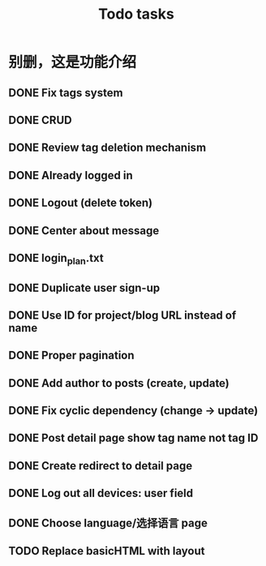 #+title: Todo tasks
* 别删，这是功能介绍
** DONE Fix tags system
** DONE CRUD
** DONE Review tag deletion mechanism
** DONE Already logged in
** DONE Logout (delete token)
** DONE Center about message
** DONE login_plan.txt 
** DONE Duplicate user sign-up
** DONE Use ID for project/blog URL instead of name
** DONE Proper pagination
** DONE Add author to posts (create, update)
** DONE Fix cyclic dependency (change -> update)
** DONE Post detail page show tag name not tag ID
** DONE Create redirect to detail page
** DONE Log out all devices: user field
** DONE Choose language/选择语言 page
** TODO Replace **basicHTML** with **layout**
